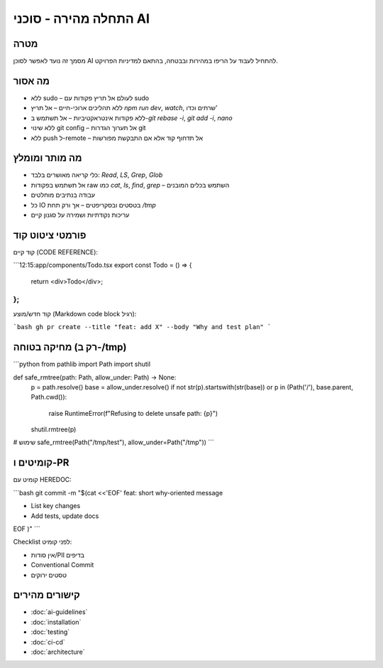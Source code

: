 התחלה מהירה - סוכני AI
=========================

מטרה
-----
מסמך זה נועד לאפשר לסוכן AI להתחיל לעבוד על הריפו במהירות ובבטחה, בהתאם למדיניות הפרויקט.

מה אסור
--------

- ללא sudo – לעולם אל תריץ פקודות עם sudo
- ללא תהליכים ארוכי-חיים – אל תריץ `npm run dev`, `watch`, שרתים וכדו'
- ללא פקודות אינטראקטיביות – אל תשתמש ב-`git rebase -i`, `git add -i`, `nano`
- ללא שינוי git config – אל תערוך הגדרות git
- ללא push ל-remote – אל תדחוף קוד אלא אם התבקשת מפורשות

מה מותר ומומלץ
--------------

- כלי קריאה מאושרים בלבד: `Read`, `LS`, `Grep`, `Glob`
- אל תשתמש בפקודות raw כמו `cat`, `ls`, `find`, `grep` – השתמש בכלים המובנים
- עבודה בנתיבים מוחלטים
- כל IO בטסטים ובסקריפטים – אך ורק תחת `/tmp`
- עריכות נקודתיות ושמירה על סגנון קיים

פורמטי ציטוט קוד
-----------------

קוד קיים (CODE REFERENCE):

```12:15:app/components/Todo.tsx
export const Todo = () => {
  return <div>Todo</div>;
};
```

קוד חדש/מוצע (Markdown code block רגיל):

```bash
gh pr create --title "feat: add X" --body "Why and test plan"
```

מחיקה בטוחה (רק ב-/tmp)
------------------------

```python
from pathlib import Path
import shutil

def safe_rmtree(path: Path, allow_under: Path) -> None:
    p = path.resolve()
    base = allow_under.resolve()
    if not str(p).startswith(str(base)) or p in (Path('/'), base.parent, Path.cwd()):
        raise RuntimeError(f"Refusing to delete unsafe path: {p}")
    shutil.rmtree(p)

# שימוש
safe_rmtree(Path("/tmp/test"), allow_under=Path("/tmp"))
```

קומיטים ו-PR
------------

קומיט עם HEREDOC:

```bash
git commit -m "$(cat <<'EOF'
feat: short why-oriented message

- List key changes
- Add tests, update docs

EOF
)"
```

Checklist לפני קומיט:

- אין סודות/PII בדיפים
- Conventional Commit
- טסטים ירוקים

קישורים מהירים
--------------

- :doc:`ai-guidelines`
- :doc:`installation`
- :doc:`testing`
- :doc:`ci-cd`
- :doc:`architecture`
